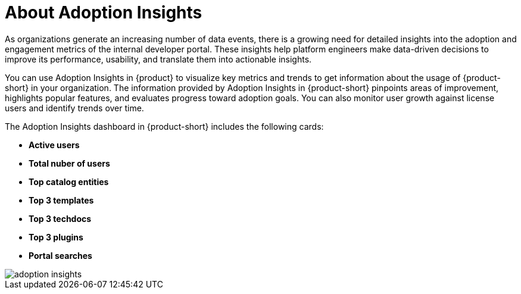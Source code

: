 :_mod-docs-content-type: CONCEPT
[id="con-about-adoption-insights_{context}"]
= About Adoption Insights

As organizations generate an increasing number of data events, there is a growing need for detailed insights into the adoption and engagement metrics of the internal developer portal. These insights help platform engineers make data-driven decisions to improve its performance, usability, and translate them into actionable insights. 

You can use Adoption Insights in {product} to visualize key metrics and trends to get information about the usage of {product-short} in your organization. The information provided by Adoption Insights in {product-short} pinpoints areas of improvement, highlights popular features, and evaluates progress toward adoption goals. You can also monitor user growth against license users and identify trends over time.

The Adoption Insights dashboard in {product-short} includes the following cards:

* *Active users*
* *Total nuber of users*
* *Top catalog entities*
* *Top 3 templates*
* *Top 3 techdocs*
* *Top 3 plugins*
* *Portal searches*

image::rhdh-plugins-reference/adoption-insights.jpg[adoption insights]